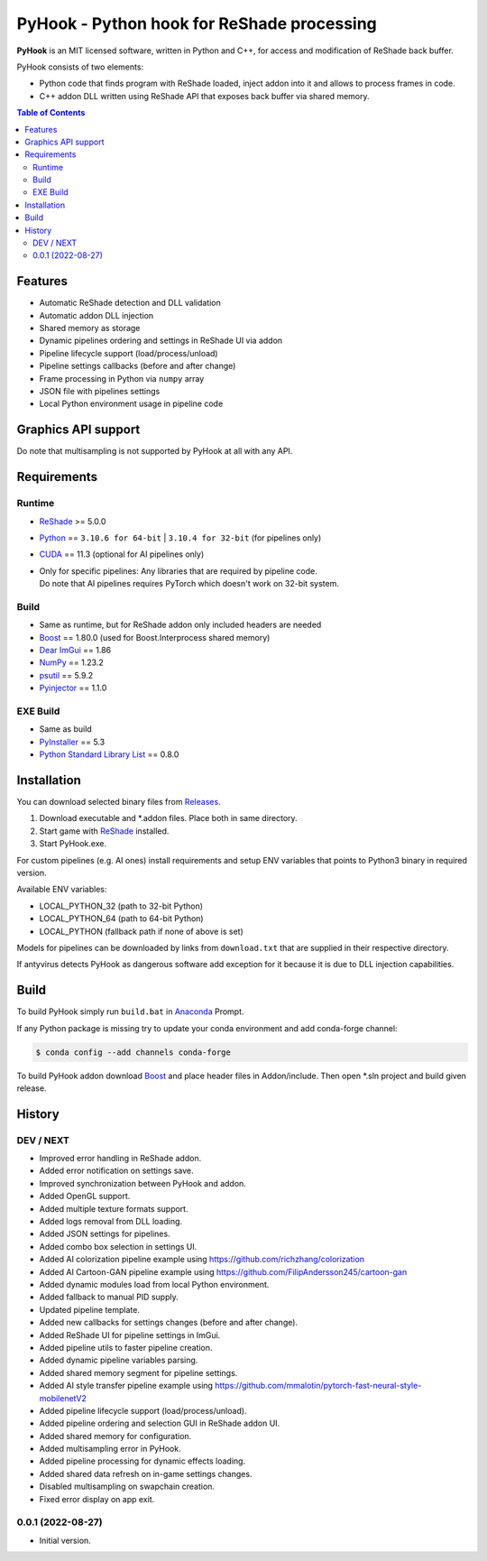 ===========================================
PyHook - Python hook for ReShade processing
===========================================

**PyHook** is an MIT licensed software, written in Python and C++, for access and
modification of ReShade back buffer.

PyHook consists of two elements:

- Python code that finds program with ReShade loaded, inject addon into it and allows to process frames in code.
- C++ addon DLL written using ReShade API that exposes back buffer via shared memory.

.. contents:: **Table of Contents**

Features
========

- Automatic ReShade detection and DLL validation
- Automatic addon DLL injection
- Shared memory as storage
- Dynamic pipelines ordering and settings in ReShade UI via addon
- Pipeline lifecycle support (load/process/unload)
- Pipeline settings callbacks (before and after change)
- Frame processing in Python via ``numpy`` array
- JSON file with pipelines settings
- Local Python environment usage in pipeline code

Graphics API support
====================

+----------------+--------+-----------+------------+------------+------------+--------+
| PyHook version | OpenGL | DirectX 9 | DirectX 10 | DirectX 11 | DirectX 12 | Vulkan |
+================+========+===========+============+============+============+========+
| 32-bit         | ✔      | ✔         | ✔          | ✔          | ❌          | ❌      |
+----------------+--------+-----------+------------+------------+------------+--------+
| 64-bit         | ✔      | ✔         | ✔          | ✔          | ❌          | ❌      |
+----------------+--------+-----------+------------+------------+------------+--------+

Do note that multisampling is not supported by PyHook at all with any API.

Requirements
============

Runtime
-------
- `ReShade <https://reshade.me/>`_ >= 5.0.0
- `Python <https://www.python.org/>`_ == ``3.10.6 for 64-bit`` | ``3.10.4 for 32-bit`` (for pipelines only)
- `CUDA <https://developer.nvidia.com/cuda-11.3.0-download-archive>`_ == 11.3 (optional for AI pipelines only)
- | Only for specific pipelines: Any libraries that are required by pipeline code.
  | Do note that AI pipelines requires PyTorch which doesn't work on 32-bit system.

Build
-----
- Same as runtime, but for ReShade addon only included headers are needed
- `Boost <https://www.boost.org/>`_ == 1.80.0 (used for Boost.Interprocess shared memory)
- `Dear ImGui <https://github.com/ocornut/imgui>`_ == 1.86
- `NumPy <https://pypi.org/project/numpy/>`_ == 1.23.2
- `psutil <https://pypi.org/project/psutil/>`_ == 5.9.2
- `Pyinjector <https://pypi.org/project/pyinjector/>`_ == 1.1.0

EXE Build
---------
- Same as build
- `PyInstaller <https://pypi.org/project/pyinstaller/>`_ == 5.3
- `Python Standard Library List <https://pypi.org/project/stdlib-list/>`_ == 0.8.0

Installation
============

You can download selected binary files from `Releases <https://github.com/dwojtasik/pyhook/releases/latest>`_.

1. Download executable and \*.addon files. Place both in same directory.
2. Start game with `ReShade <https://reshade.me/>`_ installed.
3. Start PyHook.exe.

For custom pipelines (e.g. AI ones) install requirements and setup ENV variables that points to Python3 binary in required version.

Available ENV variables:

- LOCAL_PYTHON_32 (path to 32-bit Python)
- LOCAL_PYTHON_64 (path to 64-bit Python)
- LOCAL_PYTHON (fallback path if none of above is set)

Models for pipelines can be downloaded by links from ``download.txt`` that are supplied in their respective directory.

If antyvirus detects PyHook as dangerous software add exception for it because it is due to DLL injection capabilities.

Build
=====

To build PyHook simply run ``build.bat`` in `Anaconda <https://www.anaconda.com/>`_ Prompt.

If any Python package is missing try to update your conda environment and add conda-forge channel:

.. code-block:: powershell

    $ conda config --add channels conda-forge

To build PyHook addon download `Boost <https://www.boost.org/>`_ and place header files in Addon/include.
Then open \*.sln project and build given release.

History
=======
DEV / NEXT
----------
- Improved error handling in ReShade addon.
- Added error notification on settings save.
- Improved synchronization between PyHook and addon.
- Added OpenGL support.
- Added multiple texture formats support.
- Added logs removal from DLL loading.
- Added JSON settings for pipelines.
- Added combo box selection in settings UI.
- Added AI colorization pipeline example using https://github.com/richzhang/colorization
- Added AI Cartoon-GAN pipeline example using https://github.com/FilipAndersson245/cartoon-gan
- Added dynamic modules load from local Python environment.
- Added fallback to manual PID supply.
- Updated pipeline template.
- Added new callbacks for settings changes (before and after change).
- Added ReShade UI for pipeline settings in ImGui.
- Added pipeline utils to faster pipeline creation.
- Added dynamic pipeline variables parsing.
- Added shared memory segment for pipeline settings.
- Added AI style transfer pipeline example using https://github.com/mmalotin/pytorch-fast-neural-style-mobilenetV2
- Added pipeline lifecycle support (load/process/unload).
- Added pipeline ordering and selection GUI in ReShade addon UI.
- Added shared memory for configuration.
- Added multisampling error in PyHook.
- Added pipeline processing for dynamic effects loading.
- Added shared data refresh on in-game settings changes.
- Disabled multisampling on swapchain creation.
- Fixed error display on app exit.

0.0.1 (2022-08-27)
------------------
- Initial version.
